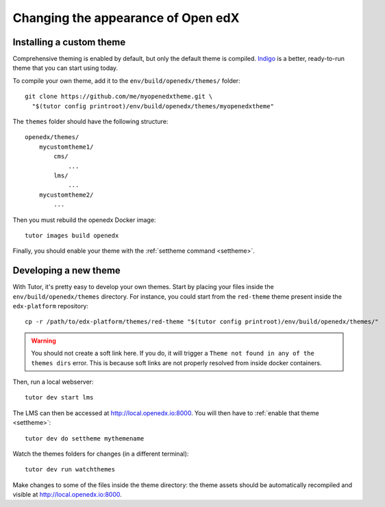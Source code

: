 .. _theming:

Changing the appearance of Open edX
===================================

Installing a custom theme
-------------------------

Comprehensive theming is enabled by default, but only the default theme is compiled. `Indigo <https://github.com/overhangio/indigo>`__ is a better, ready-to-run theme that you can start using today.

To compile your own theme, add it to the ``env/build/openedx/themes/`` folder::

    git clone https://github.com/me/myopenedxtheme.git \
      "$(tutor config printroot)/env/build/openedx/themes/myopenedxtheme"

The ``themes`` folder should have the following structure::

    openedx/themes/
        mycustomtheme1/
            cms/
                ...
            lms/
                ...
        mycustomtheme2/
            ...

Then you must rebuild the openedx Docker image::

    tutor images build openedx

Finally, you should enable your theme with the :ref:`settheme command <settheme>`.

.. _theme_development:

Developing a new theme
----------------------

With Tutor, it's pretty easy to develop your own themes. Start by placing your files inside the ``env/build/openedx/themes`` directory. For instance, you could start from the ``red-theme`` theme present inside the ``edx-platform`` repository::

    cp -r /path/to/edx-platform/themes/red-theme "$(tutor config printroot)/env/build/openedx/themes/"

.. warning::
    You should not create a soft link here. If you do, it will trigger a ``Theme not found in any of the themes dirs`` error. This is because soft links are not properly resolved from inside docker containers.

Then, run a local webserver::

    tutor dev start lms

The LMS can then be accessed at http://local.openedx.io:8000. You will then have to :ref:`enable that theme <settheme>`::

    tutor dev do settheme mythemename

Watch the themes folders for changes (in a different terminal)::

    tutor dev run watchthemes

Make changes to some of the files inside the theme directory: the theme assets should be automatically recompiled and visible at http://local.openedx.io:8000.
